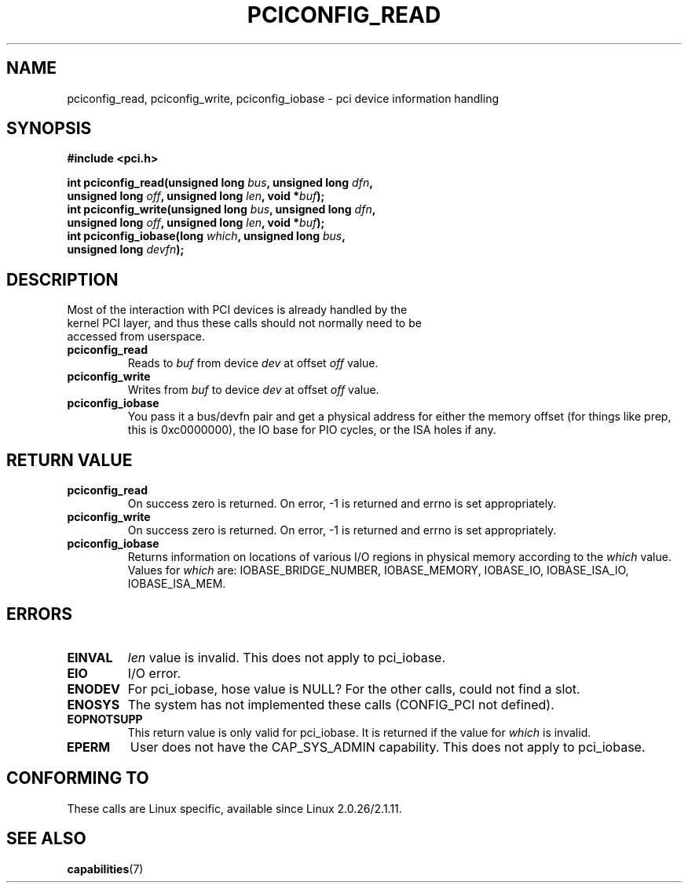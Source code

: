 .\" Contributed by Niki A. Rahimi, LTC Security Development
.\" narahimi@us.ibm.com
.\" May be freely distributed.
.\"
.TH PCICONFIG_READ 2 2003-07-14 "Linux 2.4.19" "Linux Programmer's Manual"
.SH NAME
pciconfig_read, pciconfig_write, pciconfig_iobase \- pci device information handling
.SH SYNOPSIS
.nf
.B #include <pci.h>
.sp
.BI "int pciconfig_read(unsigned long " bus ", unsigned long " dfn , 
.BI "     unsigned long " off ", unsigned long " len ", void *" buf );
.BI "int pciconfig_write(unsigned long " bus ", unsigned long " dfn , 
.BI "     unsigned long " off ", unsigned long " len ", void *" buf );
.BI "int pciconfig_iobase(long " which ", unsigned long " bus ,
.BI "     unsigned long " devfn ); 
.fi
.SH DESCRIPTION
.TP
Most of the interaction with PCI devices is already handled by the kernel PCI layer, and thus these calls should not normally need to be accessed from userspace. 
.TP
.BR pciconfig_read 
Reads to
.I
buf
from device
.I
dev
at offset 
.I
off
value.
.TP
.BR pciconfig_write 
Writes from
.I
buf
to device
.I
dev
at offset 
.I
off
value.
.TP
.BR pciconfig_iobase 
You pass it a bus/devfn pair and get a physical address for either the memory offset (for things like prep, this is 0xc0000000), the IO base for PIO cycles, or the ISA holes if any.
.SH "RETURN VALUE"
.TP
.BR pciconfig_read 
On success zero is returned. On error, -1 is returned and errno is set appropriately.
.TP
.BR pciconfig_write 
On success zero is returned. On error, -1 is returned and errno is set appropriately.
.TP
.BR pciconfig_iobase 
Returns information on locations of various I/O regions in physical memory according to the 
.I which 
value. Values for 
.I which
are: IOBASE_BRIDGE_NUMBER, IOBASE_MEMORY, IOBASE_IO, IOBASE_ISA_IO, IOBASE_ISA_MEM.
.SH ERRORS
.TP
.B EINVAL
.I len
value is invalid. This does not apply to pci_iobase.
.TP
.B EIO
I/O error.
.TP
.B ENODEV
For pci_iobase, hose value is NULL? For the other calls, could not find a slot.
.TP
.B ENOSYS
The system has not implemented these calls (CONFIG_PCI not defined).
.TP
.B EOPNOTSUPP
This return value is only valid for pci_iobase. It is returned if the value for
.I
which
is invalid.
.TP
.B EPERM
User does not have the CAP_SYS_ADMIN capability. This does not apply to pci_iobase.
.SH "CONFORMING TO"
These calls are Linux specific, available since Linux 2.0.26/2.1.11.
.SH "SEE ALSO"
.BR capabilities (7)
